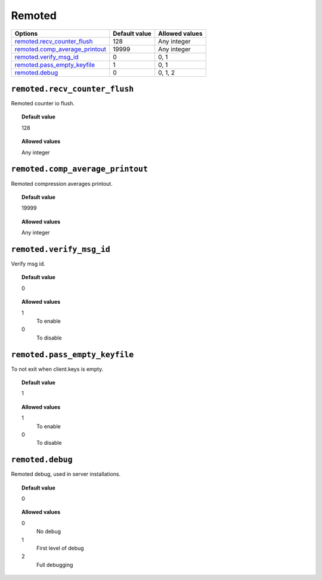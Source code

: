 .. _reference_ossec_remoted:



Remoted
=======

+----------------------------------+---------------+----------------+
| Options                          | Default value | Allowed values |
+==================================+===============+================+
| `remoted.recv_counter_flush`_    | 128           | Any integer    |
+----------------------------------+---------------+----------------+
| `remoted.comp_average_printout`_ | 19999         | Any integer    |
+----------------------------------+---------------+----------------+
| `remoted.verify_msg_id`_         | 0             | 0, 1           |
+----------------------------------+---------------+----------------+
| `remoted.pass_empty_keyfile`_    | 1             | 0, 1           |
+----------------------------------+---------------+----------------+
| `remoted.debug`_                 | 0             | 0, 1, 2        |
+----------------------------------+---------------+----------------+


``remoted.recv_counter_flush``
------------------------------

Remoted counter io flush.


.. topic:: Default value

  128

.. topic:: Allowed values

	Any integer


``remoted.comp_average_printout``
---------------------------------

Remoted compression averages printout.


.. topic:: Default value

  19999

.. topic:: Allowed values

	Any integer


``remoted.verify_msg_id``
-------------------------

Verify msg id.


.. topic:: Default value

  0

.. topic:: Allowed values

	1
		To enable
	0
		To disable


``remoted.pass_empty_keyfile``
------------------------------

To not exit when client.keys is empty.


.. topic:: Default value

  1

.. topic:: Allowed values

	1
		To enable
	0
		To disable


``remoted.debug``
-----------------

Remoted debug, used in server installations.


.. topic:: Default value

  0

.. topic:: Allowed values

	0
		No debug
	1
		First level of debug
	2
		Full debugging
